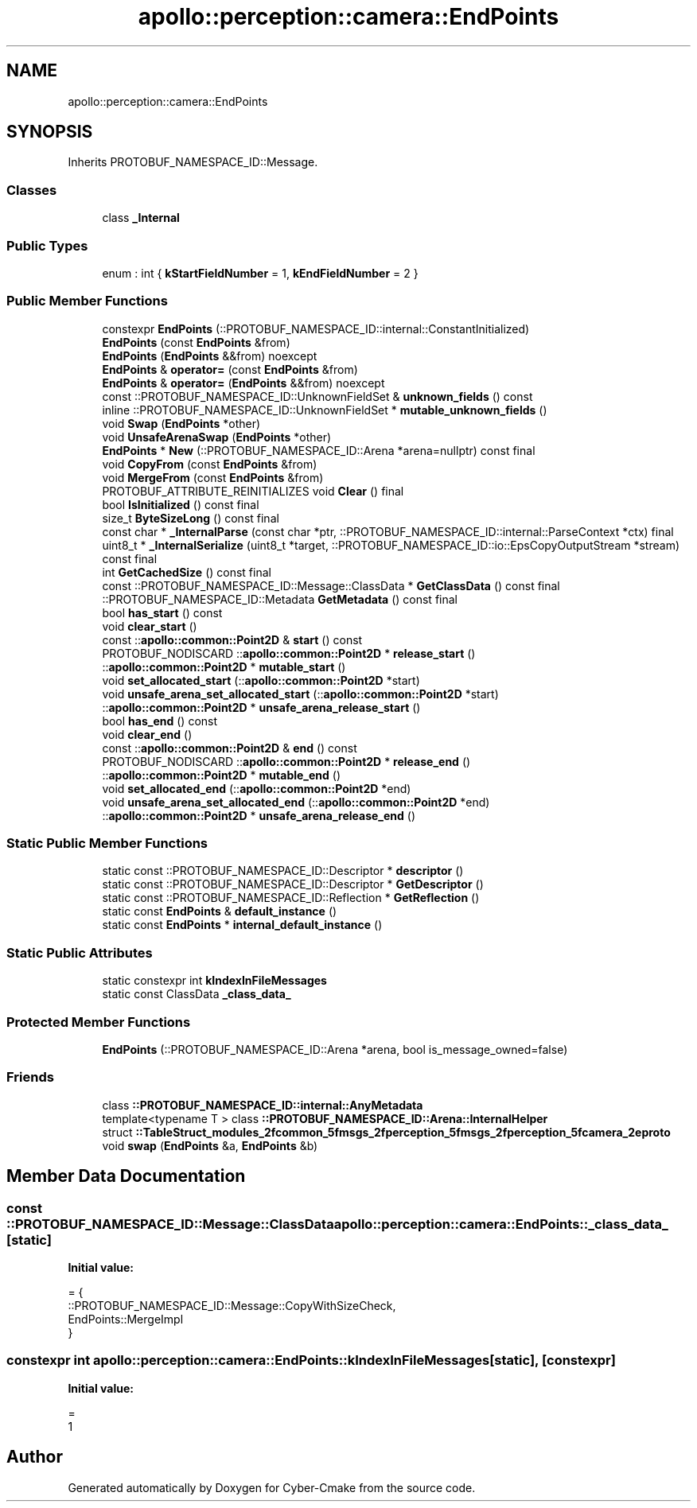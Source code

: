 .TH "apollo::perception::camera::EndPoints" 3 "Sun Sep 3 2023" "Version 8.0" "Cyber-Cmake" \" -*- nroff -*-
.ad l
.nh
.SH NAME
apollo::perception::camera::EndPoints
.SH SYNOPSIS
.br
.PP
.PP
Inherits PROTOBUF_NAMESPACE_ID::Message\&.
.SS "Classes"

.in +1c
.ti -1c
.RI "class \fB_Internal\fP"
.br
.in -1c
.SS "Public Types"

.in +1c
.ti -1c
.RI "enum : int { \fBkStartFieldNumber\fP = 1, \fBkEndFieldNumber\fP = 2 }"
.br
.in -1c
.SS "Public Member Functions"

.in +1c
.ti -1c
.RI "constexpr \fBEndPoints\fP (::PROTOBUF_NAMESPACE_ID::internal::ConstantInitialized)"
.br
.ti -1c
.RI "\fBEndPoints\fP (const \fBEndPoints\fP &from)"
.br
.ti -1c
.RI "\fBEndPoints\fP (\fBEndPoints\fP &&from) noexcept"
.br
.ti -1c
.RI "\fBEndPoints\fP & \fBoperator=\fP (const \fBEndPoints\fP &from)"
.br
.ti -1c
.RI "\fBEndPoints\fP & \fBoperator=\fP (\fBEndPoints\fP &&from) noexcept"
.br
.ti -1c
.RI "const ::PROTOBUF_NAMESPACE_ID::UnknownFieldSet & \fBunknown_fields\fP () const"
.br
.ti -1c
.RI "inline ::PROTOBUF_NAMESPACE_ID::UnknownFieldSet * \fBmutable_unknown_fields\fP ()"
.br
.ti -1c
.RI "void \fBSwap\fP (\fBEndPoints\fP *other)"
.br
.ti -1c
.RI "void \fBUnsafeArenaSwap\fP (\fBEndPoints\fP *other)"
.br
.ti -1c
.RI "\fBEndPoints\fP * \fBNew\fP (::PROTOBUF_NAMESPACE_ID::Arena *arena=nullptr) const final"
.br
.ti -1c
.RI "void \fBCopyFrom\fP (const \fBEndPoints\fP &from)"
.br
.ti -1c
.RI "void \fBMergeFrom\fP (const \fBEndPoints\fP &from)"
.br
.ti -1c
.RI "PROTOBUF_ATTRIBUTE_REINITIALIZES void \fBClear\fP () final"
.br
.ti -1c
.RI "bool \fBIsInitialized\fP () const final"
.br
.ti -1c
.RI "size_t \fBByteSizeLong\fP () const final"
.br
.ti -1c
.RI "const char * \fB_InternalParse\fP (const char *ptr, ::PROTOBUF_NAMESPACE_ID::internal::ParseContext *ctx) final"
.br
.ti -1c
.RI "uint8_t * \fB_InternalSerialize\fP (uint8_t *target, ::PROTOBUF_NAMESPACE_ID::io::EpsCopyOutputStream *stream) const final"
.br
.ti -1c
.RI "int \fBGetCachedSize\fP () const final"
.br
.ti -1c
.RI "const ::PROTOBUF_NAMESPACE_ID::Message::ClassData * \fBGetClassData\fP () const final"
.br
.ti -1c
.RI "::PROTOBUF_NAMESPACE_ID::Metadata \fBGetMetadata\fP () const final"
.br
.ti -1c
.RI "bool \fBhas_start\fP () const"
.br
.ti -1c
.RI "void \fBclear_start\fP ()"
.br
.ti -1c
.RI "const ::\fBapollo::common::Point2D\fP & \fBstart\fP () const"
.br
.ti -1c
.RI "PROTOBUF_NODISCARD ::\fBapollo::common::Point2D\fP * \fBrelease_start\fP ()"
.br
.ti -1c
.RI "::\fBapollo::common::Point2D\fP * \fBmutable_start\fP ()"
.br
.ti -1c
.RI "void \fBset_allocated_start\fP (::\fBapollo::common::Point2D\fP *start)"
.br
.ti -1c
.RI "void \fBunsafe_arena_set_allocated_start\fP (::\fBapollo::common::Point2D\fP *start)"
.br
.ti -1c
.RI "::\fBapollo::common::Point2D\fP * \fBunsafe_arena_release_start\fP ()"
.br
.ti -1c
.RI "bool \fBhas_end\fP () const"
.br
.ti -1c
.RI "void \fBclear_end\fP ()"
.br
.ti -1c
.RI "const ::\fBapollo::common::Point2D\fP & \fBend\fP () const"
.br
.ti -1c
.RI "PROTOBUF_NODISCARD ::\fBapollo::common::Point2D\fP * \fBrelease_end\fP ()"
.br
.ti -1c
.RI "::\fBapollo::common::Point2D\fP * \fBmutable_end\fP ()"
.br
.ti -1c
.RI "void \fBset_allocated_end\fP (::\fBapollo::common::Point2D\fP *end)"
.br
.ti -1c
.RI "void \fBunsafe_arena_set_allocated_end\fP (::\fBapollo::common::Point2D\fP *end)"
.br
.ti -1c
.RI "::\fBapollo::common::Point2D\fP * \fBunsafe_arena_release_end\fP ()"
.br
.in -1c
.SS "Static Public Member Functions"

.in +1c
.ti -1c
.RI "static const ::PROTOBUF_NAMESPACE_ID::Descriptor * \fBdescriptor\fP ()"
.br
.ti -1c
.RI "static const ::PROTOBUF_NAMESPACE_ID::Descriptor * \fBGetDescriptor\fP ()"
.br
.ti -1c
.RI "static const ::PROTOBUF_NAMESPACE_ID::Reflection * \fBGetReflection\fP ()"
.br
.ti -1c
.RI "static const \fBEndPoints\fP & \fBdefault_instance\fP ()"
.br
.ti -1c
.RI "static const \fBEndPoints\fP * \fBinternal_default_instance\fP ()"
.br
.in -1c
.SS "Static Public Attributes"

.in +1c
.ti -1c
.RI "static constexpr int \fBkIndexInFileMessages\fP"
.br
.ti -1c
.RI "static const ClassData \fB_class_data_\fP"
.br
.in -1c
.SS "Protected Member Functions"

.in +1c
.ti -1c
.RI "\fBEndPoints\fP (::PROTOBUF_NAMESPACE_ID::Arena *arena, bool is_message_owned=false)"
.br
.in -1c
.SS "Friends"

.in +1c
.ti -1c
.RI "class \fB::PROTOBUF_NAMESPACE_ID::internal::AnyMetadata\fP"
.br
.ti -1c
.RI "template<typename T > class \fB::PROTOBUF_NAMESPACE_ID::Arena::InternalHelper\fP"
.br
.ti -1c
.RI "struct \fB::TableStruct_modules_2fcommon_5fmsgs_2fperception_5fmsgs_2fperception_5fcamera_2eproto\fP"
.br
.ti -1c
.RI "void \fBswap\fP (\fBEndPoints\fP &a, \fBEndPoints\fP &b)"
.br
.in -1c
.SH "Member Data Documentation"
.PP 
.SS "const ::PROTOBUF_NAMESPACE_ID::Message::ClassData apollo::perception::camera::EndPoints::_class_data_\fC [static]\fP"
\fBInitial value:\fP
.PP
.nf
= {
    ::PROTOBUF_NAMESPACE_ID::Message::CopyWithSizeCheck,
    EndPoints::MergeImpl
}
.fi
.SS "constexpr int apollo::perception::camera::EndPoints::kIndexInFileMessages\fC [static]\fP, \fC [constexpr]\fP"
\fBInitial value:\fP
.PP
.nf
=
    1
.fi


.SH "Author"
.PP 
Generated automatically by Doxygen for Cyber-Cmake from the source code\&.

